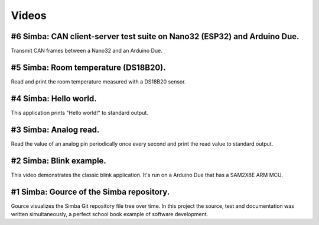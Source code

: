 Videos
======

#6 Simba: CAN client-server test suite on Nano32 (ESP32) and Arduino Due.
-------------------------------------------------------------------------

Transmit CAN frames between a Nano32 and an Arduino Due.

.. raw:: html

   <iframe width="560" height="315" src="https://www.youtube.com/embed/kf5QFNgVe5E" frameborder="0" allowfullscreen></iframe>
   </br>
   </br>

#5 Simba: Room temperature (DS18B20).
-------------------------------------

Read and print the room temperature measured with a DS18B20 sensor.

.. raw:: html

   <iframe width="560" height="315" src="https://www.youtube.com/embed/nK4cmATEWUQ" frameborder="0" allowfullscreen></iframe>
   </br>
   </br>

#4 Simba: Hello world.
------------------------

This application prints "Hello world!" to standard output.

.. raw:: html

   <iframe width="560" height="315" src="https://www.youtube.com/embed/m_8_47eeNdE" frameborder="0" allowfullscreen></iframe>
   </br>
   </br>

#3 Simba: Analog read.
------------------------

Read the value of an analog pin periodically once every second and
print the read value to standard output.

.. raw:: html

   <iframe width="560" height="315" src="https://www.youtube.com/embed/tEwoxvMdL0c" frameborder="0" allowfullscreen></iframe>
   </br>
   </br>

#2 Simba: Blink example.
------------------------

This video demonstrates the classic blink application.  It's run on a
Arduino Due that has a SAM2X8E ARM MCU.

.. raw:: html

   <iframe width="560" height="315" src="https://www.youtube.com/embed/pOVqSn5QyYw" frameborder="0" allowfullscreen></iframe>
   </br>
   </br>

#1 Simba: Gource of the Simba repository.
-------------------------------------------

Gource visualizes the Simba Git repository file tree over time. In
this project the source, test and documentation was written
simultaneously, a perfect school book example of software development.

.. raw:: html

   <iframe width="560" height="315" src="https://www.youtube.com/embed/s5_1WbpH2P0" frameborder="0" allowfullscreen></iframe>
   </br>
   </br>
